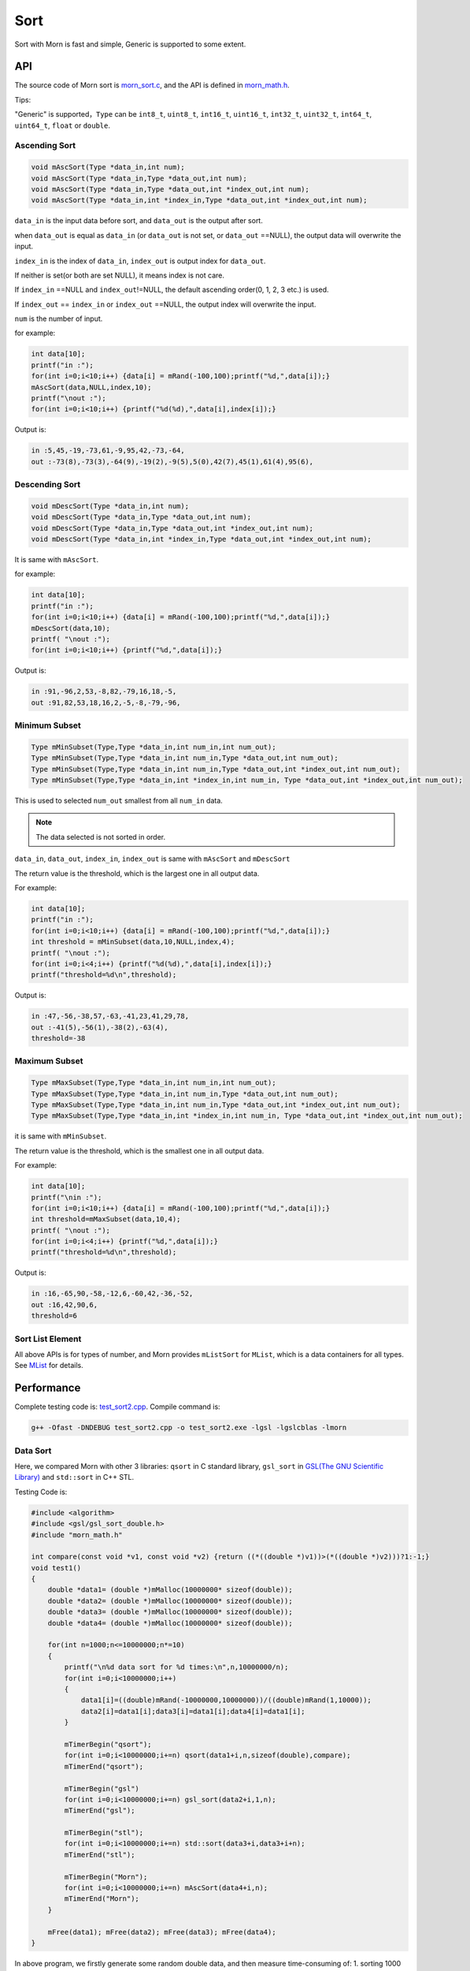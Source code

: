 .. _header-n0:

Sort
====

Sort with Morn is fast and simple, Generic is supported to some extent.

.. _header-n3:

API
---

The source code of Morn sort is
`morn_sort.c <../src/math/morn_sort.c>`__, and the API is defined in
`morn_math.h <../include/morn_math.h>`__.

Tips:

"Generic" is supported，``Type`` can be ``int8_t``, ``uint8_t``,
``int16_t``, ``uint16_t``, ``int32_t``, ``uint32_t``, ``int64_t``,
``uint64_t``, ``float`` or ``double``.

.. _header-n7:

Ascending Sort
~~~~~~~~~~~~~~

.. code:: c

   void mAscSort(Type *data_in,int num);
   void mAscSort(Type *data_in,Type *data_out,int num);
   void mAscSort(Type *data_in,Type *data_out,int *index_out,int num);
   void mAscSort(Type *data_in,int *index_in,Type *data_out,int *index_out,int num);

``data_in`` is the input data before sort, and ``data_out`` is the
output after sort.

when ``data_out`` is equal as ``data_in`` (or ``data_out`` is not set,
or ``data_out`` ==NULL), the output data will overwrite the input.

``index_in`` is the index of ``data_in``, ``index_out`` is output index
for ``data_out``.

If neither is set(or both are set NULL), it means index is not care.

If ``index_in`` ==NULL and ``index_out``!=NULL, the default ascending
order(0, 1, 2, 3 etc.) is used.

If ``index_out`` == ``index_in`` or ``index_out`` ==NULL, the output
index will overwrite the input.

``num`` is the number of input.

for example:

.. code:: c

   int data[10];
   printf("in :");
   for(int i=0;i<10;i++) {data[i] = mRand(-100,100);printf("%d,",data[i]);}
   mAscSort(data,NULL,index,10);
   printf("\nout :");
   for(int i=0;i<10;i++) {printf("%d(%d),",data[i],index[i]);}

Output is:

.. code:: 

   in :5,45,-19,-73,61,-9,95,42,-73,-64,
   out :-73(8),-73(3),-64(9),-19(2),-9(5),5(0),42(7),45(1),61(4),95(6),

.. _header-n21:

Descending Sort
~~~~~~~~~~~~~~~

.. code:: c

   void mDescSort(Type *data_in,int num);
   void mDescSort(Type *data_in,Type *data_out,int num);
   void mDescSort(Type *data_in,Type *data_out,int *index_out,int num);
   void mDescSort(Type *data_in,int *index_in,Type *data_out,int *index_out,int num);

It is same with ``mAscSort``.

for example:

.. code:: c

   int data[10];
   printf("in :");
   for(int i=0;i<10;i++) {data[i] = mRand(-100,100);printf("%d,",data[i]);}
   mDescSort(data,10);
   printf( "\nout :");
   for(int i=0;i<10;i++) {printf("%d,",data[i]);}

Output is:

.. code:: 

   in :91,-96,2,53,-8,82,-79,16,18,-5,
   out :91,82,53,18,16,2,-5,-8,-79,-96,

.. _header-n29:

Minimum Subset
~~~~~~~~~~~~~~

.. code:: c

   Type mMinSubset(Type,Type *data_in,int num_in,int num_out);
   Type mMinSubset(Type,Type *data_in,int num_in,Type *data_out,int num_out);
   Type mMinSubset(Type,Type *data_in,int num_in,Type *data_out,int *index_out,int num_out);
   Type mMinSubset(Type,Type *data_in,int *index_in,int num_in, Type *data_out,int *index_out,int num_out);

This is used to selected ``num_out`` smallest from all ``num_in`` data.

.. note::

   The data selected is not sorted in order.

``data_in``, ``data_out``, ``index_in``, ``index_out`` is same with
``mAscSort`` and ``mDescSort``

The return value is the threshold, which is the largest one in all output data.

For example:

.. code:: c

   int data[10];
   printf("in :");
   for(int i=0;i<10;i++) {data[i] = mRand(-100,100);printf("%d,",data[i]);}
   int threshold = mMinSubset(data,10,NULL,index,4);
   printf( "\nout :");
   for(int i=0;i<4;i++) {printf("%d(%d),",data[i],index[i]);}
   printf("threshold=%d\n",threshold);    

Output is:

.. code:: 

   in :47,-56,-38,57,-63,-41,23,41,29,78,
   out :-41(5),-56(1),-38(2),-63(4),
   threshold=-38

.. _header-n42:

Maximum Subset 
~~~~~~~~~~~~~~

.. code:: c

   Type mMaxSubset(Type,Type *data_in,int num_in,int num_out);
   Type mMaxSubset(Type,Type *data_in,int num_in,Type *data_out,int num_out);
   Type mMaxSubset(Type,Type *data_in,int num_in,Type *data_out,int *index_out,int num_out);
   Type mMaxSubset(Type,Type *data_in,int *index_in,int num_in, Type *data_out,int *index_out,int num_out);

it is same with ``mMinSubset``.

The return value is the threshold, which is the smallest one in all output data.

For example:

.. code:: c

   int data[10];
   printf("\nin :");
   for(int i=0;i<10;i++) {data[i] = mRand(-100,100);printf("%d,",data[i]);}
   int threshold=mMaxSubset(data,10,4);
   printf( "\nout :");
   for(int i=0;i<4;i++) {printf("%d,",data[i]);}
   printf("threshold=%d\n",threshold); 

Output is:

.. code:: 

   in :16,-65,90,-58,-12,6,-60,42,-36,-52,
   out :16,42,90,6,
   threshold=6

.. _header-n51:

Sort List Element
~~~~~~~~~~~~~~~~~

All above APIs is for types of number, and Morn provides ``mListSort``
for ``MList``, which is a data containers for all types. See
`MList <Morn:MList2>`__ for details.

.. _header-n54:

Performance
-----------

Complete testing code is: `test_sort2.cpp <https://github.com/jingweizhanghuai/Morn/blob/master/test/test_sort2.cpp>`__.
Compile command is:

.. code:: shell

   g++ -Ofast -DNDEBUG test_sort2.cpp -o test_sort2.exe -lgsl -lgslcblas -lmorn

.. _header-n58:

Data Sort
~~~~~~~~~

Here, we compared Morn with other 3 libraries: ``qsort`` in C standard
library, ``gsl_sort`` in `GSL(The GNU Scientific Library) <https://www.gnu.org/software/gsl/>`__ and
``std::sort`` in C++ STL.

Testing Code is:

.. code:: c

   #include <algorithm>
   #include <gsl/gsl_sort_double.h>
   #include "morn_math.h"
   
   int compare(const void *v1, const void *v2) {return ((*((double *)v1))>(*((double *)v2)))?1:-1;}
   void test1()
   {
       double *data1= (double *)mMalloc(10000000* sizeof(double));
       double *data2= (double *)mMalloc(10000000* sizeof(double));
       double *data3= (double *)mMalloc(10000000* sizeof(double));
       double *data4= (double *)mMalloc(10000000* sizeof(double));
    
       for(int n=1000;n<=10000000;n*=10)
       {
           printf("\n%d data sort for %d times:\n",n,10000000/n);
           for(int i=0;i<10000000;i++)
           {
               data1[i]=((double)mRand(-10000000,10000000))/((double)mRand(1,10000));
               data2[i]=data1[i];data3[i]=data1[i];data4[i]=data1[i];
           }
           
           mTimerBegin("qsort");
           for(int i=0;i<10000000;i+=n) qsort(data1+i,n,sizeof(double),compare);
           mTimerEnd("qsort");
           
           mTimerBegin("gsl")
           for(int i=0;i<10000000;i+=n) gsl_sort(data2+i,1,n);
           mTimerEnd("gsl");
           
           mTimerBegin("stl");
           for(int i=0;i<10000000;i+=n) std::sort(data3+i,data3+i+n);
           mTimerEnd("stl");
           
           mTimerBegin("Morn");
           for(int i=0;i<10000000;i+=n) mAscSort(data4+i,n);
           mTimerEnd("Morn");
       }
       
       mFree(data1); mFree(data2); mFree(data3); mFree(data4);
   }

In above program, we firstly generate some random double data, and then
measure time-consuming of: 1. sorting 1000 data for 10000times, 2.
sorting 10000 data for 1000times, 3.sorting 100000 data for 100 times,
4.sorting 1000000 data for 10 times and 5.sorting all 10000000 data for
1 time. Output is:

|image1|

It can be seen that: 1. ``std::sort`` **and** ``mAscSort`` **in Morn is the
fastest**, 2.for small amount of data, ``gsl_sort`` is faster then
``qsort``, but for the large amount of data ``qsort`` is faster.

.. _header-n65:

Sort with Index
~~~~~~~~~~~~~~~

Here we compared ``mAscSort`` in Morn and ``gsl_sort_index`` in `GSL <https://www.gnu.org/software/gsl/>`__.
Testing code is:

.. code:: c

   void test2()
   {
       double *data1 = (double *)mMalloc(10000000* sizeof(double));
       double *data2 = (double *)mMalloc(10000000* sizeof(double));
       size_t *index1= (size_t *)mMalloc(10000000* sizeof(size_t));
       int    *index2= (int    *)mMalloc(10000000* sizeof(int   ));

       for(int n=1000;n<=10000000;n*=10)
       {
           printf("\n%d data sort with index for %d times:\n",n,10000000/n);
           for(int i=0;i<10000000;i++)
           {
               data1[i]=((double)mRand(-10000000,10000000))/((double)mRand(1,10000));
               data2[i]=data1[i];
           }
           mTimerBegin("gsl");
           for(int i=0;i<10000000;i+=n) gsl_sort_index(index1,data1+i,1,n);
           mTimerEnd("gsl");
           
           mTimerBegin("Morn");
           for(int i=0;i<10000000;i+=n) mAscSort(data2+i,NULL,index2,n);
           mTimerEnd("Morn");
       }
       
       mFree(data1); mFree(data2);mFree(index1);mFree(index2);
   }

In above program, we firstly generate some random double data, and then
measure time-consuming of: 1. sorting 1000 data for 10000times, 2.
sorting 10000 data for 1000times, 3.sorting 100000 data for 100 times,
4.sorting 1000000 data for 10 times and 5.sorting all 10000000 data for
1 time. Output is:

|image2|

Obviously: **Morn sort is faster than GSL**. And as the amount
increases, the speed gap widens.

.. note::

   ``gsl_sort_index`` and ``mAscSort`` are different with:
   ``gsl_sort_index`` Outputs only sorted index, without sorted data, But
   ``mAscSort`` Outputs sorted data and sorted index.

.. _header-n72:

Select Minimum/Maximum Subset
~~~~~~~~~~~~~~~~~~~~~~~~~~~~~

Firstly, we compared ``mMinSubset`` in Morn and ``std::nth_element`` in
C++ STL. Test code is:

.. code:: c

   void test3_1()
   {
       double *data1= (double *)mMalloc(10000000*sizeof(double));
       double *data2= (double *)mMalloc(10000000*sizeof(double));
       for(int n=100000;n<=10000000;n*=10)
           for(int m=n/10;m<n;m+=n/5)
           {
               printf("\nselect %d from %d data for %d times\n",m,n,10000000/n);
               for(int i=0;i<10000000;i++)
               {
                   data1[i]=((double)mRand(-1000000,1000000))/((double)mRand(1,1000));
                   data2[i]=data1[i];
               }
               mTimerBegin("stl");
               for(int i=0;i<10000000;i+=n) std::nth_element(data1+i,data1+i+m-1,data1+i+n);
               mTimerEnd("stl");
               
               mTimerBegin("Morn");
               for(int i=0;i<10000000;i+=n) mMinSubset(data2+i,n,m);
               mTimerEnd("Morn");
           }
       mFree(data1);mFree(data2);
   }

In above program, we generate some double data, and then test:
1.selecting 10000, 30000, 50000, 70000, 90000 data from 100000 for 100
times, 2.selecting 100000, 300000, 500000, 700000, 900000 data from 1000000
for 10 times, 3.selecting 1000000, 3000000, 5000000, 7000000, 9000000 data
from 10000000 for 1 times. The testing code is:

|image3|

It shows that: ``mMinSubset`` **and** ``std::nth_element`` **perform at
roughly the same level**.

.. note::

   ``mMinSubset`` and ``std::nth_element`` have some difference. For top-N
   program, these 2 functions all output unsorted subset, but
   ``std::nth_element`` outputs the threshold in array position n,
   ``mMinSubset` outputs the threshold as return.

And then, we compared ``mMinSubset`` in Morn and ``gsl_sort_smallest``
in `GSL <https://www.gnu.org/software/gsl/>`__. Testing code is:

.. code:: c

   void test3_2()
   {
       int n=1000000;int m;
       double *in  = (double *)mMalloc(n * sizeof(double));
       double *out1= (double *)mMalloc(n * sizeof(double));
       double *out2= (double *)mMalloc(n * sizeof(double));
       for (int i=0;i<n;i++) in[i] = ((double)mRand(-10000,10000))/10000.0;
       
       for(m=100000;m<n;m+=200000)
       {
           printf("\nselect %d from %d data\n",m,n);
           mTimerBegin("gsl" ); gsl_sort_smallest(out1,m,in,1,n); mTimerEnd("gsl" );
           mTimerBegin("Morn"); mMinSubset(in,n,out2,m);          mTimerEnd("Morn");
       }

       mFree(in); mFree(out1); mFree(out2);
   }

Here, we select 100000, 300000, 500000, 700000, 900000 data from 1000000.
Output is:

|image4|

It shows that: gap of time-consuming between Morn and `GSL <https://www.gnu.org/software/gsl/>`__ is huge.

.. note::

   ``gsl_sort_smallest`` and ``mMinSubset`` are different: the output of
   ``gsl_sort_smallest`` is sorted, which is similarity as
   ``std::partial_sort``, and the output of ``mMinSubset`` is unsorted.

.. _header-n88:

Select Minimum/Maximum Subset with Index
~~~~~~~~~~~~~~~~~~~~~~~~~~~~~~~~~~~~~~~~

Here we compared ``mMaxSubset`` in Morn and ``gsl_sort_largest_index``
in `GSL <https://www.gnu.org/software/gsl/>`__. Testing code is:

.. code:: c

   void test4()
   {
       int n=1000000;int m;
       double *in  = (double *)mMalloc(n * sizeof(double));
       size_t *out1= (size_t *)mMalloc(n * sizeof(size_t));
       int    *out2= (int    *)mMalloc(n * sizeof(int   ));
       for (int i=0;i<n;i++) in[i] = ((double)mRand(-10000,10000))/10000.0;
       
       for(m=100000;m<n;m+=200000)
       {
           printf("\nselect %d from %d data with index\n",m,n);
           mTimerBegin("gsl" ); gsl_sort_largest_index(out1,m,in,1,n); mTimerEnd("gsl" );
           mTimerBegin("Morn"); mMaxSubset(in,n,NULL,out2,m);          mTimerEnd("Morn");
       }

       mFree(in); mFree(out1); mFree(out2);
   }

Here, we select 100000, 30000, 500000, 700000, 900000 largest data from
1000000. Testing code is:

|image5|

Obviously: Morn is much faster then `GSL <https://www.gnu.org/software/gsl/>`__.

.. note::

   ``gsl_sort_largest_index`` and ``mMaxSubset`` are also different:
   ``gsl_sort_largest_index`` output only index, and it is sorted,
   ``mMaxSubset`` outputs the index and data, but it is unsorted.

.. |image1| image:: https://z3.ax1x.com/2021/04/11/c0WVPA.png
   :target: https://imgtu.com/i/c0WVPA
.. |image2| image:: https://z3.ax1x.com/2021/04/11/c0fVwF.png
   :target: https://imgtu.com/i/c0fVwF
.. |image3| image:: https://z3.ax1x.com/2021/04/11/c0htBT.png
   :target: https://imgtu.com/i/c0htBT
.. |image4| image:: https://z3.ax1x.com/2021/04/12/c07YuR.png
   :target: https://imgtu.com/i/c07YuR
.. |image5| image:: https://z3.ax1x.com/2021/04/12/c07Gv9.png
   :target: https://imgtu.com/i/c07Gv9
